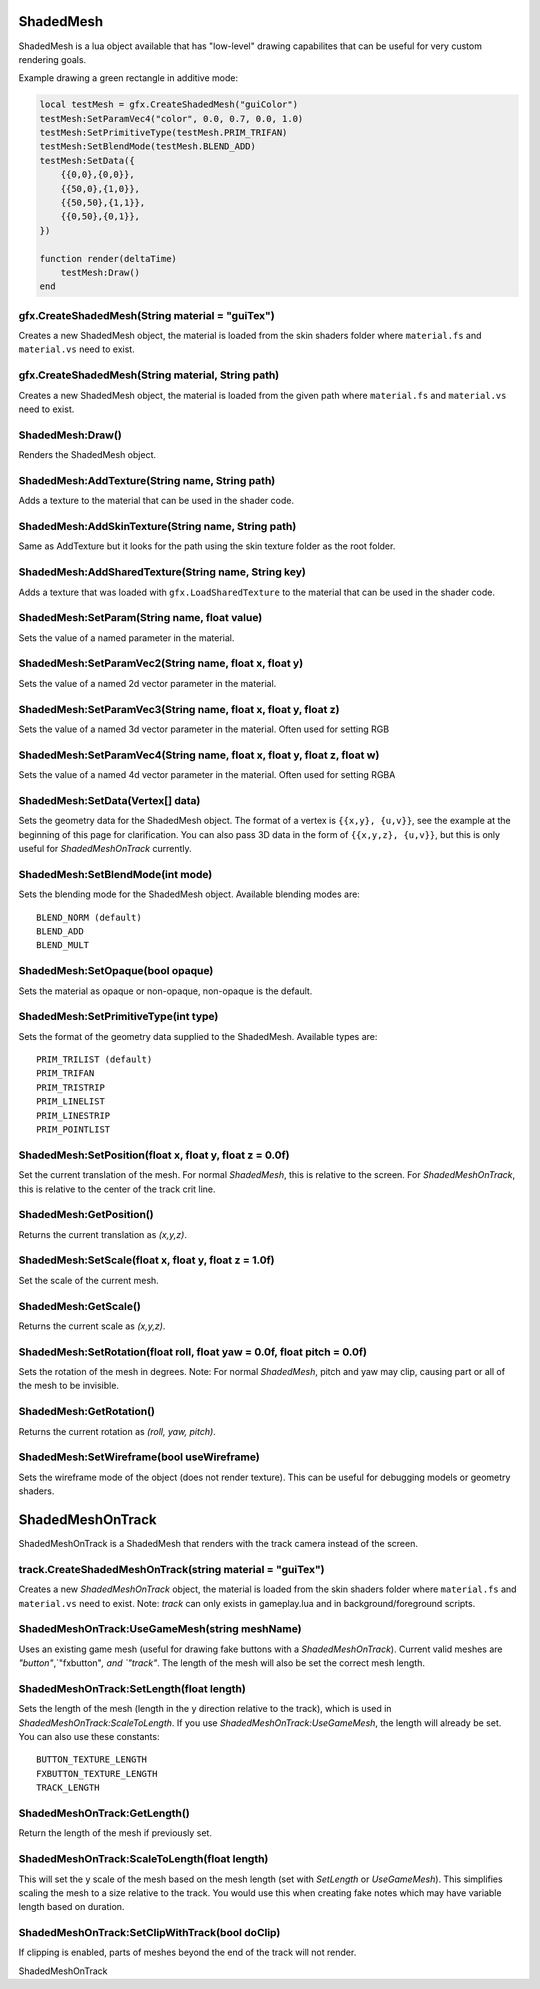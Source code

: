 ShadedMesh
==========
ShadedMesh is a lua object available that has "low-level" drawing capabilites that can be useful
for very custom rendering goals.

Example drawing a green rectangle in additive mode:

.. code-block:: lua

    local testMesh = gfx.CreateShadedMesh("guiColor")
    testMesh:SetParamVec4("color", 0.0, 0.7, 0.0, 1.0)
    testMesh:SetPrimitiveType(testMesh.PRIM_TRIFAN)
    testMesh:SetBlendMode(testMesh.BLEND_ADD)
    testMesh:SetData({
        {{0,0},{0,0}}, 
        {{50,0},{1,0}}, 
        {{50,50},{1,1}}, 
        {{0,50},{0,1}}, 
    })
    
    function render(deltaTime)
        testMesh:Draw()
    end
    
    
gfx.CreateShadedMesh(String material = "guiTex")
************************************************
Creates a new ShadedMesh object, the material is loaded from the skin shaders folder where
``material.fs`` and ``material.vs`` need to exist.

gfx.CreateShadedMesh(String material, String path)
**************************************************
Creates a new ShadedMesh object, the material is loaded from the given path where
``material.fs`` and ``material.vs`` need to exist.

ShadedMesh:Draw()
*****************
Renders the ShadedMesh object.

ShadedMesh:AddTexture(String name, String path)
***********************************************
Adds a texture to the material that can be used in the shader code.

ShadedMesh:AddSkinTexture(String name, String path)
***************************************************
Same as AddTexture but it looks for the path using the skin texture folder as the root folder.

ShadedMesh:AddSharedTexture(String name, String key)
****************************************************
Adds a texture that was loaded with ``gfx.LoadSharedTexture`` to the material that can be used in the shader code.

ShadedMesh:SetParam(String name, float value)
*********************************************
Sets the value of a named parameter in the material.

ShadedMesh:SetParamVec2(String name, float x, float y)
******************************************************
Sets the value of a named 2d vector parameter in the material.

ShadedMesh:SetParamVec3(String name, float x, float y, float z)
***************************************************************
Sets the value of a named 3d vector parameter in the material. Often used for setting RGB

ShadedMesh:SetParamVec4(String name, float x, float y, float z, float w)
************************************************************************
Sets the value of a named 4d vector parameter in the material. Often used for setting RGBA

ShadedMesh:SetData(Vertex[] data)
*************************************
Sets the geometry data for the ShadedMesh object. The format of a vertex is ``{{x,y}, {u,v}}``, see the example
at the beginning of this page for clarification. You can also pass 3D data in the form of ``{{x,y,z}, {u,v}}``, but this is only useful for `ShadedMeshOnTrack` currently.

ShadedMesh:SetBlendMode(int mode)
*********************************
Sets the blending mode for the ShadedMesh object. Available blending modes are::

    BLEND_NORM (default)
    BLEND_ADD
    BLEND_MULT
    
ShadedMesh:SetOpaque(bool opaque)
*********************************
Sets the material as opaque or non-opaque, non-opaque is the default.

ShadedMesh:SetPrimitiveType(int type)
*************************************
Sets the format of the geometry data supplied to the ShadedMesh. Available types are::

    PRIM_TRILIST (default)
    PRIM_TRIFAN
    PRIM_TRISTRIP
    PRIM_LINELIST
    PRIM_LINESTRIP
    PRIM_POINTLIST

ShadedMesh:SetPosition(float x, float y, float z = 0.0f)
********************************************************
Set the current translation of the mesh. For normal `ShadedMesh`, this is relative to the screen. For `ShadedMeshOnTrack`, this is relative to the center of the track crit line.

ShadedMesh:GetPosition()
************************
Returns the current translation as `(x,y,z)`.

ShadedMesh:SetScale(float x, float y, float z = 1.0f)
*****************************************************
Set the scale of the current mesh.

ShadedMesh:GetScale()
*********************
Returns the current scale as `(x,y,z)`.

ShadedMesh:SetRotation(float roll, float yaw = 0.0f, float pitch = 0.0f)
************************************************************************
Sets the rotation of the mesh in degrees. Note: For normal `ShadedMesh`, pitch and yaw may clip, causing part or all of the mesh to be invisible.

ShadedMesh:GetRotation()
************************
Returns the current rotation as `(roll, yaw, pitch)`.

ShadedMesh:SetWireframe(bool useWireframe)
******************************************
Sets the wireframe mode of the object (does not render texture). This can be useful for debugging models or geometry shaders.


ShadedMeshOnTrack
=================
ShadedMeshOnTrack is a ShadedMesh that renders with the track camera instead of the screen.

track.CreateShadedMeshOnTrack(string material = "guiTex")
*********************************************************
Creates a new `ShadedMeshOnTrack` object, the material is loaded from the skin shaders folder where
``material.fs`` and ``material.vs`` need to exist. Note: `track` can only exists in gameplay.lua and in background/foreground scripts.

ShadedMeshOnTrack:UseGameMesh(string meshName)
**********************************************
Uses an existing game mesh (useful for drawing fake buttons with a `ShadedMeshOnTrack`). Current valid meshes are `"button"`,`"fxbutton"`, and `"track"`. The length of the mesh will also be set the correct mesh length.

ShadedMeshOnTrack:SetLength(float length)
*****************************************
Sets the length of the mesh (length in the y direction relative to the track), which is used in `ShadedMeshOnTrack:ScaleToLength`. If you use `ShadedMeshOnTrack:UseGameMesh`, the length will already be set. You can also use these constants::

    BUTTON_TEXTURE_LENGTH
    FXBUTTON_TEXTURE_LENGTH
    TRACK_LENGTH

ShadedMeshOnTrack:GetLength()
*****************************
Return the length of the mesh if previously set.



ShadedMeshOnTrack:ScaleToLength(float length)
*********************************************
This will set the y scale of the mesh based on the mesh length (set with `SetLength` or `UseGameMesh`). This simplifies scaling the mesh to a size relative to the track. You would use this when creating fake notes which may have variable length based on duration.

ShadedMeshOnTrack:SetClipWithTrack(bool doClip)
***********************************************
If clipping is enabled, parts of meshes beyond the end of the track will not render.

ShadedMeshOnTrack

